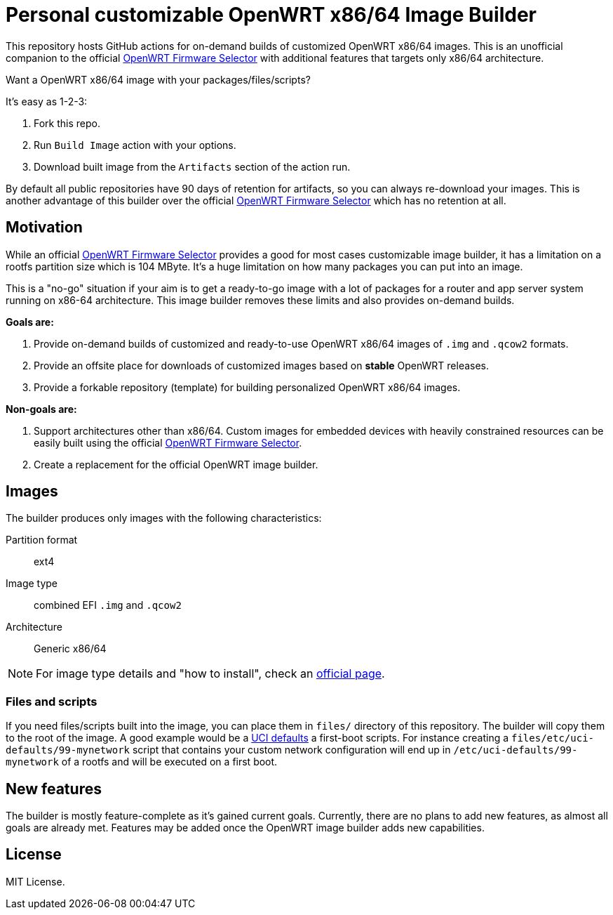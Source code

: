 ifdef::env-github[]
:tip-caption: :bulb:
:note-caption: :information_source:
:important-caption: :heavy_exclamation_mark:
:caution-caption: :fire:
:warning-caption: :warning:
endif::[]

:openwrt-fwsel: https://firmware-selector.openwrt.org[OpenWRT Firmware Selector]

= Personal customizable OpenWRT x86/64 Image Builder

This repository hosts GitHub actions for on-demand builds of customized OpenWRT x86/64 images.
This is an unofficial companion to the official {openwrt-fwsel} with additional features that targets only x86/64 architecture.

Want a OpenWRT x86/64 image with your packages/files/scripts?

It's easy as 1-2-3:

. Fork this repo.
. Run `Build Image` action with your options.
. Download built image from the `Artifacts` section of the action run.

By default all public repositories have 90 days of retention for artifacts, so you can always re-download your images.
This is another advantage of this builder over the official {openwrt-fwsel} which has no retention at all.

== Motivation

While an official {openwrt-fwsel} provides a good for most cases customizable image builder,
it has a limitation on a rootfs partition size which is 104 MByte.
It's a huge limitation on how many packages you can put into an image.

This is a "no-go" situation if your aim is to get a ready-to-go image with a lot of packages for a router and app server system running on x86-64 architecture.
This image builder removes these limits and also provides on-demand builds.

**Goals are:**

. Provide on-demand builds of customized and ready-to-use OpenWRT x86/64 images of `.img` and `.qcow2` formats.
. Provide an offsite place for downloads of customized images based on **stable** OpenWRT releases.
. Provide a forkable repository (template) for building personalized OpenWRT x86/64 images.

**Non-goals are:**

. Support architectures other than x86/64. Custom images for embedded devices with heavily constrained resources can be easily built using the official {openwrt-fwsel}.
. Create a replacement for the official OpenWRT image builder.

== Images

The builder produces only images with the following characteristics:

Partition format:: ext4
Image type:: combined EFI `.img` and `.qcow2`
Architecture:: Generic x86/64

[NOTE]
For image type details and "how to install", check an https://openwrt.org/docs/guide-user/installation/openwrt_x86[official page].

=== Files and scripts

If you need files/scripts built into the image, you can place them in `files/` directory of this repository.
The builder will copy them to the root of the image.
A good example would be a https://openwrt.org/docs/guide-developer/uci-defaults[UCI defaults] a first-boot scripts.
For instance creating a `files/etc/uci-defaults/99-mynetwork` script that contains your custom network configuration will end up in `/etc/uci-defaults/99-mynetwork` of a rootfs and will be executed on a first boot.

== New features

The builder is mostly feature-complete as it's gained current goals.
Currently, there are no plans to add new features, as almost all goals are already met.
Features may be added once the OpenWRT image builder adds new capabilities.

== License

MIT License.
